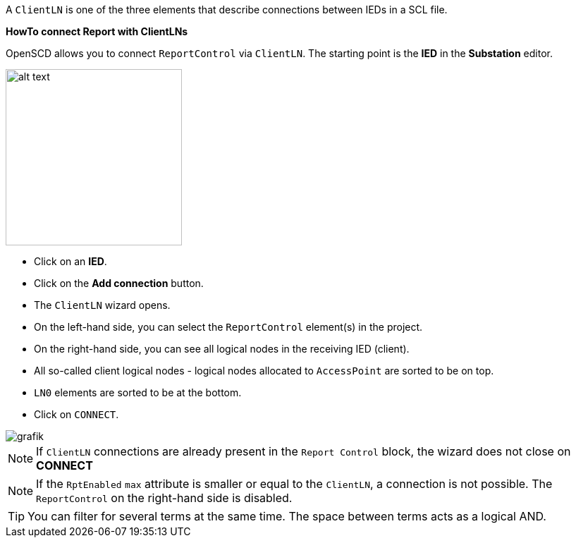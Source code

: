 A `ClientLN` is one of the three elements that describe connections between IEDs in a SCL file.

*HowTo connect Report with ClientLNs*

OpenSCD allows you to connect `ReportControl` via `ClientLN`. The starting point is the *IED* in the *Substation* editor.

image::https://user-images.githubusercontent.com/66802940/133250977-03eb956f-fde7-43bc-994c-790b7ec33a2a.png[alt text,250]

* Click on an *IED*.
* Click on the *Add connection* button.
* The `ClientLN` wizard opens.
* On the left-hand side, you can select the `ReportControl` element(s) in the project.
* On the right-hand side, you can see all logical nodes in the receiving IED (client).
* All so-called client logical nodes - logical nodes allocated to `AccessPoint` are sorted to be on top.
* `LN0` elements are sorted to be at the bottom.
* Click on `CONNECT`.

image::https://user-images.githubusercontent.com/66802940/133251594-7d552b24-e64f-4875-932a-07c990c0c7ac.png[grafik]

NOTE: If `ClientLN` connections are already present in the `Report Control` block, the wizard does not close on *CONNECT*

NOTE: If the `RptEnabled` `max` attribute is smaller or equal to the `ClientLN`, a connection is not possible. The `ReportControl` on the right-hand side is disabled.

TIP: You can filter for several terms at the same time. The space between terms acts as a logical AND.
